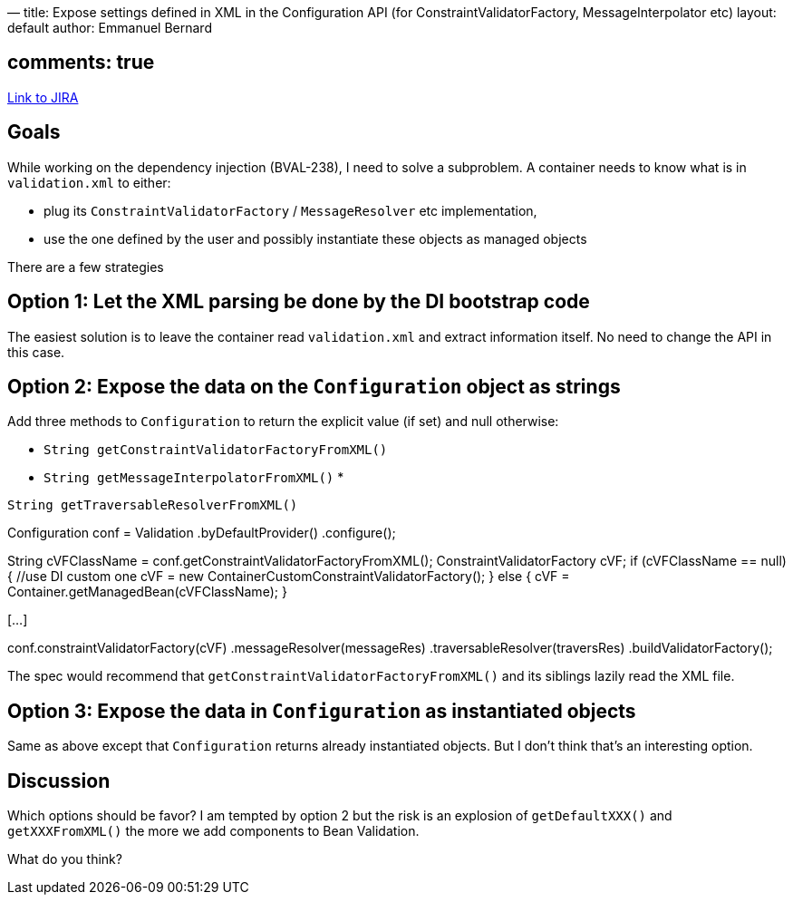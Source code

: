 —
title: Expose settings defined in XML in the Configuration API (for ConstraintValidatorFactory, MessageInterpolator etc)
layout: default
author: Emmanuel Bernard

== comments: true

https://hibernate.onjira.com/browse/BVAL-265[Link to JIRA]

== Goals

While working on the dependency injection (BVAL-238), I need to solve a subproblem. A container needs to know what is in `validation.xml`
to either:

* plug its `ConstraintValidatorFactory` / `MessageResolver` etc implementation,
* use the one defined by the user and possibly instantiate these objects as managed objects

There are a few strategies

== Option 1: Let the XML parsing be done by the DI bootstrap code

The easiest solution is to leave the container read `validation.xml` and extract information itself. No need to change the API in this case.

== Option 2: Expose the data on the `Configuration` object as strings

Add three methods to `Configuration` to return the explicit value (if set) and null otherwise:

* `String getConstraintValidatorFactoryFromXML()`
* `String getMessageInterpolatorFromXML()`
* 

`String getTraversableResolverFromXML()`

//example of bootstrap code by the container
Configuration conf = Validation
 .byDefaultProvider()
 .configure();

String cVFClassName = conf.getConstraintValidatorFactoryFromXML();
ConstraintValidatorFactory cVF;
if (cVFClassName == null) {
 //use DI custom one
 cVF = new ContainerCustomConstraintValidatorFactory();
}
else {
 cVF = Container.getManagedBean(cVFClassName);
}

//same logic for MessageResolver and TraversableResolver
[…]

conf.constraintValidatorFactory(cVF)
 .messageResolver(messageRes)
 .traversableResolver(traversRes)
 .buildValidatorFactory();

The spec would recommend that `getConstraintValidatorFactoryFromXML()` and its siblings lazily read the XML file.

== Option 3: Expose the data in `Configuration` as instantiated objects

Same as above except that `Configuration` returns already instantiated objects. But I don't think that's an
interesting option.

== Discussion

Which options should be favor? I am tempted by option 2 but the risk is an explosion of `getDefaultXXX()`
and `getXXXFromXML()` the more we add components to Bean Validation.

What do you think?